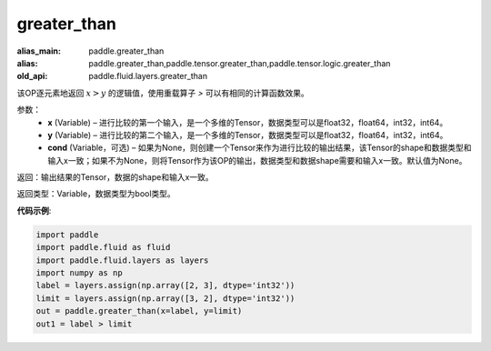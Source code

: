 .. _cn_api_fluid_layers_greater_than:

greater_than
-------------------------------

.. py:function:: paddle.fluid.layers.greater_than(x, y, cond=None)

:alias_main: paddle.greater_than
:alias: paddle.greater_than,paddle.tensor.greater_than,paddle.tensor.logic.greater_than
:old_api: paddle.fluid.layers.greater_than



该OP逐元素地返回 :math:`x > y` 的逻辑值，使用重载算子 `>` 可以有相同的计算函数效果。

参数：
    - **x** (Variable) – 进行比较的第一个输入，是一个多维的Tensor，数据类型可以是float32，float64，int32，int64。 
    - **y** (Variable) – 进行比较的第二个输入，是一个多维的Tensor，数据类型可以是float32，float64，int32，int64。
    - **cond** (Variable，可选) – 如果为None，则创建一个Tensor来作为进行比较的输出结果，该Tensor的shape和数据类型和输入x一致；如果不为None，则将Tensor作为该OP的输出，数据类型和数据shape需要和输入x一致。默认值为None。 

返回：输出结果的Tensor，数据的shape和输入x一致。

返回类型：Variable，数据类型为bool类型。

**代码示例**:

.. code-block:: python

    import paddle
    import paddle.fluid as fluid
    import paddle.fluid.layers as layers
    import numpy as np
    label = layers.assign(np.array([2, 3], dtype='int32'))
    limit = layers.assign(np.array([3, 2], dtype='int32'))
    out = paddle.greater_than(x=label, y=limit)
    out1 = label > limit

